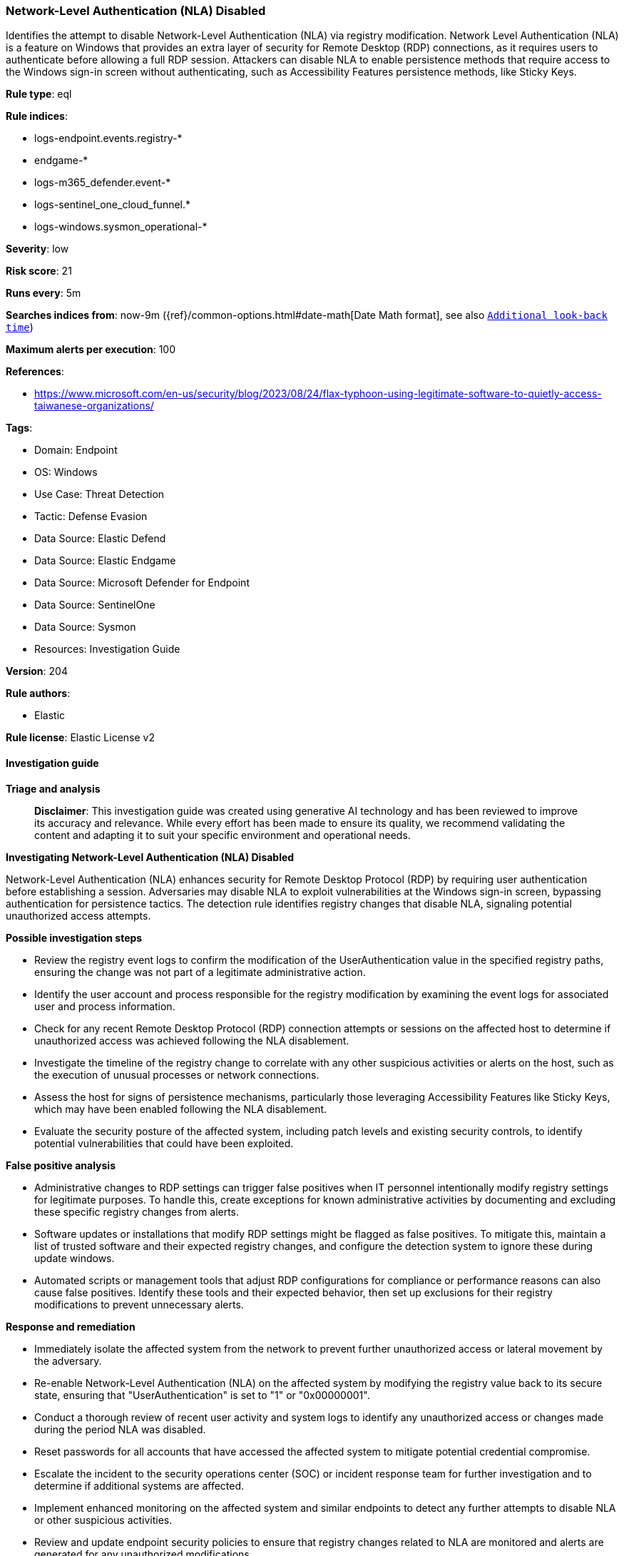 [[prebuilt-rule-8-14-21-network-level-authentication-nla-disabled]]
=== Network-Level Authentication (NLA) Disabled

Identifies the attempt to disable Network-Level Authentication (NLA) via registry modification. Network Level Authentication (NLA) is a feature on Windows that provides an extra layer of security for Remote Desktop (RDP) connections, as it requires users to authenticate before allowing a full RDP session. Attackers can disable NLA to enable persistence methods that require access to the Windows sign-in screen without authenticating, such as Accessibility Features persistence methods, like Sticky Keys.

*Rule type*: eql

*Rule indices*: 

* logs-endpoint.events.registry-*
* endgame-*
* logs-m365_defender.event-*
* logs-sentinel_one_cloud_funnel.*
* logs-windows.sysmon_operational-*

*Severity*: low

*Risk score*: 21

*Runs every*: 5m

*Searches indices from*: now-9m ({ref}/common-options.html#date-math[Date Math format], see also <<rule-schedule, `Additional look-back time`>>)

*Maximum alerts per execution*: 100

*References*: 

* https://www.microsoft.com/en-us/security/blog/2023/08/24/flax-typhoon-using-legitimate-software-to-quietly-access-taiwanese-organizations/

*Tags*: 

* Domain: Endpoint
* OS: Windows
* Use Case: Threat Detection
* Tactic: Defense Evasion
* Data Source: Elastic Defend
* Data Source: Elastic Endgame
* Data Source: Microsoft Defender for Endpoint
* Data Source: SentinelOne
* Data Source: Sysmon
* Resources: Investigation Guide

*Version*: 204

*Rule authors*: 

* Elastic

*Rule license*: Elastic License v2


==== Investigation guide



*Triage and analysis*


> **Disclaimer**:
> This investigation guide was created using generative AI technology and has been reviewed to improve its accuracy and relevance. While every effort has been made to ensure its quality, we recommend validating the content and adapting it to suit your specific environment and operational needs.


*Investigating Network-Level Authentication (NLA) Disabled*


Network-Level Authentication (NLA) enhances security for Remote Desktop Protocol (RDP) by requiring user authentication before establishing a session. Adversaries may disable NLA to exploit vulnerabilities at the Windows sign-in screen, bypassing authentication for persistence tactics. The detection rule identifies registry changes that disable NLA, signaling potential unauthorized access attempts.


*Possible investigation steps*


- Review the registry event logs to confirm the modification of the UserAuthentication value in the specified registry paths, ensuring the change was not part of a legitimate administrative action.
- Identify the user account and process responsible for the registry modification by examining the event logs for associated user and process information.
- Check for any recent Remote Desktop Protocol (RDP) connection attempts or sessions on the affected host to determine if unauthorized access was achieved following the NLA disablement.
- Investigate the timeline of the registry change to correlate with any other suspicious activities or alerts on the host, such as the execution of unusual processes or network connections.
- Assess the host for signs of persistence mechanisms, particularly those leveraging Accessibility Features like Sticky Keys, which may have been enabled following the NLA disablement.
- Evaluate the security posture of the affected system, including patch levels and existing security controls, to identify potential vulnerabilities that could have been exploited.


*False positive analysis*


- Administrative changes to RDP settings can trigger false positives when IT personnel intentionally modify registry settings for legitimate purposes. To handle this, create exceptions for known administrative activities by documenting and excluding these specific registry changes from alerts.
- Software updates or installations that modify RDP settings might be flagged as false positives. To mitigate this, maintain a list of trusted software and their expected registry changes, and configure the detection system to ignore these during update windows.
- Automated scripts or management tools that adjust RDP configurations for compliance or performance reasons can also cause false positives. Identify these tools and their expected behavior, then set up exclusions for their registry modifications to prevent unnecessary alerts.


*Response and remediation*


- Immediately isolate the affected system from the network to prevent further unauthorized access or lateral movement by the adversary.
- Re-enable Network-Level Authentication (NLA) on the affected system by modifying the registry value back to its secure state, ensuring that "UserAuthentication" is set to "1" or "0x00000001".
- Conduct a thorough review of recent user activity and system logs to identify any unauthorized access or changes made during the period NLA was disabled.
- Reset passwords for all accounts that have accessed the affected system to mitigate potential credential compromise.
- Escalate the incident to the security operations center (SOC) or incident response team for further investigation and to determine if additional systems are affected.
- Implement enhanced monitoring on the affected system and similar endpoints to detect any further attempts to disable NLA or other suspicious activities.
- Review and update endpoint security policies to ensure that registry changes related to NLA are monitored and alerts are generated for any unauthorized modifications.

==== Rule query


[source, js]
----------------------------------
registry where host.os.type == "windows" and event.action != "deletion" and registry.value : "UserAuthentication" and
  registry.path : (
    "HKLM\\SYSTEM\\ControlSet*\\Control\\Terminal Server\\WinStations\\RDP-Tcp\\UserAuthentication",
    "\\REGISTRY\\MACHINE\\SYSTEM\\*ControlSet*\\Control\\Terminal Server\\WinStations\\RDP-Tcp\\UserAuthentication",
    "MACHINE\\SYSTEM\\*ControlSet*\\Control\\Terminal Server\\WinStations\\RDP-Tcp\\UserAuthentication"
  ) and registry.data.strings :  ("0", "0x00000000")

----------------------------------

*Framework*: MITRE ATT&CK^TM^

* Tactic:
** Name: Defense Evasion
** ID: TA0005
** Reference URL: https://attack.mitre.org/tactics/TA0005/
* Technique:
** Name: Modify Registry
** ID: T1112
** Reference URL: https://attack.mitre.org/techniques/T1112/
* Technique:
** Name: Impair Defenses
** ID: T1562
** Reference URL: https://attack.mitre.org/techniques/T1562/
